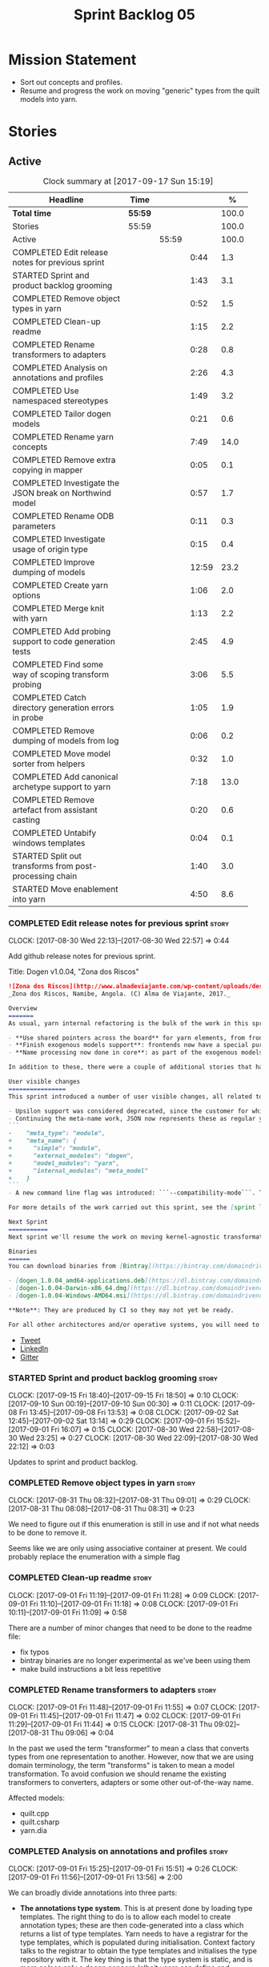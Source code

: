 #+title: Sprint Backlog 05
#+options: date:nil toc:nil author:nil num:nil
#+todo: STARTED | COMPLETED CANCELLED POSTPONED
#+tags: { story(s) epic(e) }

* Mission Statement

- Sort out concepts and profiles.
- Resume and progress the work on moving "generic" types from the
  quilt models into yarn.

* Stories

** Active

#+begin: clocktable :maxlevel 3 :scope subtree :indent nil :emphasize nil :scope file :narrow 75 :formula %
#+CAPTION: Clock summary at [2017-09-17 Sun 15:19]
| <75>                                                                        |         |       |       |       |
| Headline                                                                    | Time    |       |       |     % |
|-----------------------------------------------------------------------------+---------+-------+-------+-------|
| *Total time*                                                                | *55:59* |       |       | 100.0 |
|-----------------------------------------------------------------------------+---------+-------+-------+-------|
| Stories                                                                     | 55:59   |       |       | 100.0 |
| Active                                                                      |         | 55:59 |       | 100.0 |
| COMPLETED Edit release notes for previous sprint                            |         |       |  0:44 |   1.3 |
| STARTED Sprint and product backlog grooming                                 |         |       |  1:43 |   3.1 |
| COMPLETED Remove object types in yarn                                       |         |       |  0:52 |   1.5 |
| COMPLETED Clean-up readme                                                   |         |       |  1:15 |   2.2 |
| COMPLETED Rename transformers to adapters                                   |         |       |  0:28 |   0.8 |
| COMPLETED Analysis on annotations and profiles                              |         |       |  2:26 |   4.3 |
| COMPLETED Use namespaced stereotypes                                        |         |       |  1:49 |   3.2 |
| COMPLETED Tailor dogen models                                               |         |       |  0:21 |   0.6 |
| COMPLETED Rename yarn concepts                                              |         |       |  7:49 |  14.0 |
| COMPLETED Remove extra copying in mapper                                    |         |       |  0:05 |   0.1 |
| COMPLETED Investigate the JSON break on Northwind model                     |         |       |  0:57 |   1.7 |
| COMPLETED Rename ODB parameters                                             |         |       |  0:11 |   0.3 |
| COMPLETED Investigate usage of origin type                                  |         |       |  0:15 |   0.4 |
| COMPLETED Improve dumping of models                                         |         |       | 12:59 |  23.2 |
| COMPLETED Create yarn options                                               |         |       |  1:06 |   2.0 |
| COMPLETED Merge knit with yarn                                              |         |       |  1:13 |   2.2 |
| COMPLETED Add probing support to code generation tests                      |         |       |  2:45 |   4.9 |
| COMPLETED Find some way of scoping transform probing                        |         |       |  3:06 |   5.5 |
| COMPLETED Catch directory generation errors in probe                        |         |       |  1:05 |   1.9 |
| COMPLETED Remove dumping of models from log                                 |         |       |  0:06 |   0.2 |
| COMPLETED Move model sorter from helpers                                    |         |       |  0:32 |   1.0 |
| COMPLETED Add canonical archetype support to yarn                           |         |       |  7:18 |  13.0 |
| COMPLETED Remove artefact from assistant casting                            |         |       |  0:20 |   0.6 |
| COMPLETED Untabify windows templates                                        |         |       |  0:04 |   0.1 |
| STARTED Split out transforms from post-processing chain                     |         |       |  1:40 |   3.0 |
| STARTED Move enablement into yarn                                           |         |       |  4:50 |   8.6 |
#+TBLFM: $5='(org-clock-time% @3$2 $2..$4);%.1f
#+end:

*** COMPLETED Edit release notes for previous sprint                  :story:
    CLOSED: [2017-08-30 Wed 22:57]
    CLOCK: [2017-08-30 Wed 22:13]--[2017-08-30 Wed 22:57] =>  0:44

Add github release notes for previous sprint.

Title: Dogen v1.0.04, "Zona dos Riscos"

#+begin_src markdown
![Zona dos Riscos](http://www.almadeviajante.com/wp-content/uploads/deserto-do-namibe.jpg)
_Zona dos Riscos, Namibe, Angola. (C) Alma de Viajante, 2017._

Overview
=======
As usual, yarn internal refactoring is the bulk of the work in this sprint. The refactoring work had three major themes:

- **Use shared pointers across the board** for yarn elements, from frontend to the backend. This was done as a requirement for the exogenous models changes described below; as it happens, it has the nice side-effect of reducing the number of copies of model elements.
- **Finish exogenous models support**: frontends now have a special purpose model type, designed only for the kind of operations supported at the frontend level. This cleaned up transformations quite a bit, making it obvious which ones apply at which stage. The conceptual model is now somewhat cleaner, with the introduction of _exomodels_ (previously "exogenous models") and _endomodels_ (previously "intermediate models"), which specific purposes.
- **Name processing now done in core**: as part of the exogenous models change, we also moved the external and model module processing away from the frontends and into the core. This means less code duplication across frontends.

In addition to these, there were a couple of additional stories that had user facing impact, described in the next section.

User visible changes
================
This sprint introduced a number of user visible changes, all related to the internal clean-up work:

- Upsilon support was considered deprecated, since the customer for which we developed it no longer requires it. Since it was a custom-made frontend with no real application outside of this specific use case, all code related to upsilon has been removed.
- Continuing the meta-name work, JSON now represents these as regular yarn names. Sadly this makes the JSON more verbose, but at least it's more consistent now. This change breaks backwards compatibility, so users with JSON models need to update them. Sample change:
```
-    "meta_type": "module",
+    "meta_name": {
+      "simple": "module",
+      "external_modules": "dogen",
+      "model_modules": "yarn",
+      "internal_modules": "meta_model"
+    }
```
- A new command line flag was introduced: ```--compatibility-mode```. The objective of this flag is to disable some of the model validation code, where the errors are known to be caused by a forwards or backwards incompatible change. However: a) this is an experimental flag, very incomplete at present; and b) even when finished, the generated code may just be invalid.

For more details of the work carried out this sprint, see the [sprint log](https://github.com/DomainDrivenConsulting/dogen/blob/master/doc/agile/v1/sprint_backlog_04.org).

Next Sprint
===========
Next sprint we'll resume the work on moving kernel-agnostic transformations from the kernels into yarn, and start looking at the meta-data/concepts clean-up.

Binaries
======
You can download binaries from [Bintray](https://bintray.com/domaindrivenconsulting/Dogen) for OSX, Linux and Windows (all 64-bit):

- [dogen_1.0.04_amd64-applications.deb](https://dl.bintray.com/domaindrivenconsulting/Dogen/1.0.04/dogen_1.0.04_amd64-applications.deb)
- [dogen-1.0.04-Darwin-x86_64.dmg](https://dl.bintray.com/domaindrivenconsulting/Dogen/1.0.04/dogen-1.0.04-Darwin-x86_64.dmg)
- [dogen-1.0.04-Windows-AMD64.msi](https://dl.bintray.com/domaindrivenconsulting/Dogen/dogen-1.0.04-Windows-AMD64.msi)

**Note**: They are produced by CI so they may not yet be ready.

For all other architectures and/or operative systems, you will need to build Dogen from source. Source downloads are available below.
#+end_src

- [[https://twitter.com/MarcoCraveiro/status/903140257218088960][Tweet]]
- [[https://www.linkedin.com/feed/update/urn:li:activity:6308906359798657024/][LinkedIn]]
- [[https://gitter.im/DomainDrivenConsulting/dogen][Gitter]]

*** STARTED Sprint and product backlog grooming                       :story:
    CLOCK: [2017-09-15 Fri 18:40]--[2017-09-15 Fri 18:50] =>  0:10
    CLOCK: [2017-09-10 Sun 00:19]--[2017-09-10 Sun 00:30] =>  0:11
    CLOCK: [2017-09-08 Fri 13:45]--[2017-09-08 Fri 13:53] =>  0:08
    CLOCK: [2017-09-02 Sat 12:45]--[2017-09-02 Sat 13:14] =>  0:29
    CLOCK: [2017-09-01 Fri 15:52]--[2017-09-01 Fri 16:07] =>  0:15
    CLOCK: [2017-08-30 Wed 22:58]--[2017-08-30 Wed 23:25] =>  0:27
    CLOCK: [2017-08-30 Wed 22:09]--[2017-08-30 Wed 22:12] =>  0:03

Updates to sprint and product backlog.

*** COMPLETED Remove object types in yarn                             :story:
    CLOSED: [2017-08-31 Thu 08:58]
    CLOCK: [2017-08-31 Thu 08:32]--[2017-08-31 Thu 09:01] =>  0:29
    CLOCK: [2017-08-31 Thu 08:08]--[2017-08-31 Thu 08:31] =>  0:23

We need to figure out if this enumeration is still in use and if not
what needs to be done to remove it.

Seems like we are only using associative container at present. We
could probably replace the enumeration with a simple flag

*** COMPLETED Clean-up readme                                         :story:
    CLOSED: [2017-09-01 Fri 11:09]
    CLOCK: [2017-09-01 Fri 11:19]--[2017-09-01 Fri 11:28] =>  0:09
    CLOCK: [2017-09-01 Fri 11:10]--[2017-09-01 Fri 11:18] =>  0:08
    CLOCK: [2017-09-01 Fri 10:11]--[2017-09-01 Fri 11:09] =>  0:58

There are a number of minor changes that need to be done to the readme
file:

- fix typos
- bintray binaries are no longer experimental as we've been using them
- make build instructions a bit less repetitive

*** COMPLETED Rename transformers to adapters                         :story:
    CLOSED: [2017-09-01 Fri 11:55]
    CLOCK: [2017-09-01 Fri 11:48]--[2017-09-01 Fri 11:55] =>  0:07
    CLOCK: [2017-09-01 Fri 11:45]--[2017-09-01 Fri 11:47] =>  0:02
    CLOCK: [2017-09-01 Fri 11:29]--[2017-09-01 Fri 11:44] =>  0:15
    CLOCK: [2017-08-31 Thu 09:02]--[2017-08-31 Thu 09:06] =>  0:04

In the past we used the term "transformer" to mean a class that
converts types from one representation to another. However, now that
we are using domain terminology, the term "transforms" is taken to
mean a model transformation. To avoid confusion we should rename the
existing transformers to converters, adapters or some other
out-of-the-way name.

Affected models:

- quilt.cpp
- quilt.csharp
- yarn.dia

*** COMPLETED Analysis on annotations and profiles                    :story:
    CLOSED: [2017-09-02 Sat 13:06]
    CLOCK: [2017-09-01 Fri 15:25]--[2017-09-01 Fri 15:51] =>  0:26
    CLOCK: [2017-09-01 Fri 11:56]--[2017-09-01 Fri 13:56] =>  2:00

We can broadly divide annotations into three parts:

- *The annotations type system*. This is at present done by loading type
  templates. The right thing to do is to allow each model to create
  annotation types; these are then code-generated into a class which
  returns a list of type templates. Yarn needs to have a registrar for
  the type templates, which is populated during
  initialisation. Context factory talks to the registrar to obtain the
  type templates and initialises the type repository with it. The key
  thing is that the type system is static, and is more or less only a
  dogen concern (albeit users can define and consume their types, via
  the registrar). Thus we can quite easily solve the problems with the
  type system.
- *The templating machinery*. Annotations profiles are, on the main, a
  way to dynamically introduce annotation templates. These are
  "dynamic" because it is conceivable that each user will want to
  create its own set of annotation templates. There are two use cases:
  a) a common set of profiles, reused by several models (e.g. enable
  all facets, etc) b) a specific set of profiles useful only for one
  model (e.g. c++ artefact formatter). The profiling machinery
  requires a bit more thinking.
- *The configuration machinery*: the final piece of the puzzle is
  reading out data from annotations and using it in C++ code. For this
  we have three components: a) the type group classes, which aggregate
  the required annotation types b) the "configuration" classes, which
  are strongly typed representations of data stored in
  annotations; and c) a factory class responsible for using the type
  group class to populate the corresponding configuration class. In
  most simple cases, we could automate the generation of this triplet
  of classes.

The templating machinery is the most complex side of annotations then.
However, as it turns out, plain UML machinery can be used to handle
annotations profiles: UML profiles and UML stereotypes. Let's first
look into how we use stereotypes. We have:

- *Hard-coded static stereotypes*, which are in effect ways to map
  yarn meta-types into UML. For these we can simply hard-code the
  values and not worry about it. This is the right thing to do because
  the meta-types will not change often and when they do it will
  require a lot of manual work in yarn and in the frontends.
- *Dynamic stereotypes*. At present, this is how annotation profiles
  bind to element instances. We can make use of the labels in the
  annotation profile and refer to it in an element. During annotations
  transform, we expand the stereotype to the profile.

We can tackle this problem as follows:

- create a new element called =stereotype= (or perhaps
  =meta_stereotype=?). It has attributes which contain all of the
  required properties to create annotation profiles.
- create a new reference type called =profiles=. Problem: at present
  references are supplied by meta-data in target; however, we must
  process the profiles before reading in the target. The command line
  option solves this problem, at the cost of creating an inconsistency
  between references and profiles.
- update the exogenous model chain with a "profile" mode. In this
  case, the exogenous model can only contain =stereotypes=. No other
  UML stereotype is allowed. Create a context with an annotations
  group factory that loads no annotations profiles.
- create a transform that takes in the stereotypes and produces
  annotation profiles.
- create a second context based on the first one, but using a
  annotation group factory populated with all the annotation
  profiles. This will be the final context, used for all models.
- For each exogenous model: if the model contains stereotypes,
  transform them into annotation profiles before performing the
  annotations transform. This allows each model to supply its local
  stereotypes, visible only to the model. Only profile models have
  global stereotypes.

This would all be made easier if somehow it was possible to provide
annotation profiles externally to the context; this way we could
supply them globally or locally (ideally both), just before we do the
annotations transform. We need to look into changing the annotations
group factory API to cope with this.

Merged stories:

*Investigate code-generation around annotations*

We have two cases where code-generation makes sense for
annotations. Let look at them in turn.

Type templates

At present we are supplying JSON files with type templates. In truth
these are not really "data files" because changing them will cause
problems to the system; its tightly coupled to them. It would make
more sense to allow models to define their type templates inside the
model itself. We could use a stereotype of
=annotations::type_template= and then use meta-data for all of the
fields, as per JSON, e.g.:

:  {
:    "name": {
:      "simple": "profile",
:      "qualified": "annotations.profile"
:    },
:    "archetype_location": {
:      "family": "annotations"
:    },
:    "value_type": "text",
:    "template_kind": "instance",
:    "scope": "any"
:  }

We then code-generate the insertion of the type template into the
annotations type templates repository via an initialisers-like
framework.

It may make more sense to have one UML class with all the type
templates; the type templates then become attributes of that
class. The problem then is what to name that class. also, we may want
to have a couple of these, to group type templates logically (for
example we want the top-level templates like =enabled= separated from
the namespace-specific templates).

But the gist of it is that its very straightforward to add some
machinery that generates the code required to inject the type
templates into the system, and that it is triggered during
initialisation, replacing JSON loading.

Use of annotations

We then have the following usage pattern:

- define a class with all the related fields (with types of the type
  templates above). We call this class =type_group=. We may need to
  instantiate it for specific fields, or by facet, etc. We need to
  look at all of the examples in the code-base. Note that the layout
  of this class will (likely) bear no resemblance to the type
  templates grouping - this is just a "bag" with all of the available
  type templates, whereas the type group aggregation does normally
  have some useful meaning (e.g. =orm_properties=, etc).
- define a "factory" class for the type group class that uses the
  traits to locate the types (instances of type templates). For this,
  the type group class attributes need to refer to the fully qualified
  field name (possibly requiring some inputs such as kernel, facet).
- define a c++ class with the properties we're interested in. We
  normally call this class =_configuration= if its just used to read
  the meta-data, or =_properties= if its used as a real type. Note
  that at present we have allowed the layout of the type group class
  and the properties/configuration classes to be possibly quite
  different; we gather _all_ of the types of interest in the type
  group class, but then have multiple properties/configuration classes
  to match our needs.
- finally, we define a "factory" class that takes in the type group
  and produces the configuration/properties class.

In a code-generated world:

- we need to somehow force the type group class to match the
  configuration class; this will probably result on a lot of
  duplication. For example, for the ORM properties, we probably have a
  couple in common across object/model/attributes.
- we need to map C++ types into annotation types such that we can back
  out the annotation type from a c++ type. For example, given an
  enumeration, we want to create a annotation type of "text" but then
  automatically generate the "from/to" converters for the enumeration.

*Code generation of dynamic instances*

We seem to have a pretty well established usage pattern for dynamic,
so it may be a candidate for code generation. All we need is:

- a stereotype to mark a class as dynamic; the attributes of the class
  are dynamic fields, and their types must be one of the valid values
  for dynamic fields. The default value is used for the field's
  default value. Qualified name, ownership hierarchy, definition type,
  scope, etc are supplied as meta-data.
- stereotype name should be something like =DynamicFieldGroup=.
- the injection of the settings class is done by looking at the
  =DynamicFieldGroup= class and mapping the dynamic types to C++
  types. Note: this mapping should be dynamic too so that we can use
  it for other languages. We just need a meta-data tag for this, like
  we do with default enum value.
- the injection of the settings factory class is a bit more
  complicated; we need to mark the object as a settings factory. At
  present we have object types, but it was supposed to be removed
  after a refactoring. Actually we just need to create a new kind of
  element (=dynamic_settings_factory=?). In addition, settings factory
  may also need to take in some parameters such as facet/formatter.
- a stitch template that generates the settings factory.
- a stitch template that registers the dynamic field definition;
  instead of JSON we can just generate c++ code to perform the
  injection.
- we could also generate the repository and in most cases the
  repository factory. The only case where this breaks down is when we
  need to look at properties too.
- we should have a number of knobs to control generation: a) generate
  field injection b) generate settings factory c) generate repository
  d) generate repository factory.

We also need to merge the traits class directly into the factory. In
the majority of cases, we have traits just to access the fields. But
there are a few cases where we use traits for other purposes such as
formatter naming.

*Add support for "one off" profiles*

At present one can define top-level profiles. These are useful, but in
practice we ended up still defining a lot of things in each model. We
need a way to associate a profile with a model by supplying it on the
command line. That way users can create profiles and store them next
to the model rather than having to create a data directory, etc etc.

Actually the problem is that profiles aren't really implemented
correctly. First we should not call them profiles at all since they
are not UML profiles and overloading the term just generates
confusion. Second its important to understand how Dogen profiles come
about:

- we extend the UML meta-model via stereotypes to support all of the
  required yarn and quilt concepts.
- when we instantiate the yarn/quilt types via a UML model, we need to
  supply the values for the attributes which have been extended. If
  done properly this would happen via UML tagged values. Dia does not
  support these. At any rate, at present we use Dogen meta-data which
  is almost like tagged values.
- Dogen profiles are then an attempt to create bundles of tagged
  values with pre-populated values so that we do not need to manually
  populate them for every type. Instead, we can associate a stereotype
  with the type and then the system will automatically populate the
  values from the bundle.
- From all of this it follows that it should be possible to define
  these "bundles" directly in a UML diagram. If we were to use UML
  properly (or at least almost properly), we would define a class with
  a stereotype of =stereotype=, a name of the stereotype we'd like to
  define (say =Serializable=) and then its tagged values are the keys
  and values of the meta-data we want to define. This is strictly
  speaking not correct UML because we are stating we are augmenting
  the UML meta-model (hence =stereotype=) but then we end up
  instantiating a meta-model class with some predefined values. Its
  not clear how to express this in UML. Note that we have exactly the
  same issue with concepts.
- and, after some thinking, we are trying to do exactly the same thing
  as we are already doing for concepts: i.e. some kind of meta-level
  operation that allows us to add structural features to an
  element. Thus we can just use concepts, which are not even defined
  in UML - augmenting its meaning will not take us away from the
  literature. We can very simply add a last step to concepts transform
  which merges the annotations of the concept objects, using exactly
  the machinery we defined for profiles. The only slight problem is
  that we cannot reuse concepts across models.

Tasks:

- add annotations merging to concepts processing. Should cause no
  changes at all on all models.
- create a model in dogen defining basic concepts.

Links:

- [[https://msdn.microsoft.com/en-us/library/dd465146.aspx][Standard stereotypes for UML models]]

*** COMPLETED Use namespaced stereotypes                              :story:
    CLOSED: [2017-09-03 Sun 18:55]
    CLOCK: [2017-09-03 Sun 17:39]--[2017-09-03 Sun 18:54] =>  1:15
    CLOCK: [2017-09-02 Sat 20:35]--[2017-09-02 Sat 21:09] =>  0:34

Originally we added a space in the ORM stereotypes:

: orm value

This is not a particularly good idea. We should just add support for
namespaced stereotypes:

: orm::value

We should also change all of the existing stereotypes to have a
namespace:

: modeling::object

And so forth. The namespace name probably needs a bit of thinking.

Actually, we should name all of the static stereotypes with a
namespace, and making it clear they are connected to yarn. Example:

: yarn::enumeration
: yarn::orm::value

and so forth.

*** COMPLETED Tailor dogen models                                     :story:
    CLOSED: [2017-09-08 Fri 09:23]
    CLOCK: [2017-09-08 Fri 09:02]--[2017-09-08 Fri 09:23] =>  0:21

We are making a lot of changes to the JSON frontend, but our tests are
not exactly comprehensive. It would be good to start tailoring the
dogen models too, just to see what changes - even if we know we cannot
knit them yet.

The only snag is that we broke indent all json for now, but we'll have
to live with it. Northwind model seems borked.

*** COMPLETED Rename yarn concepts                                    :story:
    CLOSED: [2017-09-08 Fri 13:51]
    CLOCK: [2017-09-08 Fri 13:15]--[2017-09-08 Fri 13:45] =>  0:30
    CLOCK: [2017-09-08 Fri 11:48]--[2017-09-08 Fri 12:01] =>  0:13
    CLOCK: [2017-09-08 Fri 08:56]--[2017-09-08 Fri 09:01] =>  0:05
    CLOCK: [2017-09-08 Fri 08:25]--[2017-09-08 Fri 08:55] =>  0:30
    CLOCK: [2017-09-07 Thu 20:05]--[2017-09-07 Thu 20:54] =>  0:49
    CLOCK: [2017-09-07 Thu 08:53]--[2017-09-07 Thu 08:57] =>  0:04
    CLOCK: [2017-09-07 Thu 08:39]--[2017-09-07 Thu 08:53] =>  0:14
    CLOCK: [2017-09-07 Thu 08:32]--[2017-09-07 Thu 08:38] =>  0:06
    CLOCK: [2017-09-07 Thu 08:05]--[2017-09-07 Thu 08:31] =>  0:26
    CLOCK: [2017-09-05 Tue 22:55]--[2017-09-05 Tue 23:32] =>  0:37
    CLOCK: [2017-09-05 Tue 21:51]--[2017-09-05 Tue 22:54] =>  1:03
    CLOCK: [2017-09-05 Tue 21:39]--[2017-09-05 Tue 21:50] =>  0:11
    CLOCK: [2017-09-05 Tue 20:51]--[2017-09-05 Tue 21:39] =>  0:48
    CLOCK: [2017-09-05 Tue 18:43]--[2017-09-05 Tue 18:54] =>  0:11
    CLOCK: [2017-09-05 Tue 18:06]--[2017-09-05 Tue 18:42] =>  0:36
    CLOCK: [2017-09-05 Tue 07:35]--[2017-09-05 Tue 08:20] =>  0:45
    CLOCK: [2017-09-04 Mon 21:58]--[2017-09-04 Mon 22:39] =>  0:41

When concepts were introduced, it was clear that something was not
quite right on the naming. We used the C++ terminology because it
mapped well enough to the idea, but it was understood that we were
talking about two different things. As part of the clean-up required
for profiles, its time to revisit concepts.

A yarn concept is, really, an "object template". That is, it allows us
to create a template of a subset of the structure of a yarn object,
which can then be instantiated (pasted?) into actual objects. One
would like to avoid the use of the word "template", due to its C++
connotations, but sadly it seems there isn't a more appropriate word.

Unlike objects, object templates support multiple inheritance.

We consume the object templates via stereotypes.

Thus so far we should just rename concepts to object templates.

However, the downside is that we now have a verbose stereotype:

: object_template
: yarn::object_template

Having said that, we cannot have values for all attributes in an
object, just the attribute collection.

Tasks:

- rename yarn element and model collections.
- rename object's modeled concepts
- rename concept transform, tests
- rename meta-name, update JSON for tests
- tidy-up mock factory (variables, method names)
- rename stereotype
- rename test model types with concept in the name.
- check that tailor generates correct code.
- ORM transform uses expand instead of transform

*** COMPLETED Remove extra copying in mapper                          :story:
    CLOSED: [2017-09-08 Fri 13:59]
    CLOCK: [2017-09-08 Fri 13:54]--[2017-09-08 Fri 13:59] =>  0:05

It seems in addition to cloning the model in mapper, we are also
copying the objects. This seems wrong. Try not copying and see what
happens.

*** COMPLETED Investigate the JSON break on Northwind model           :story:
    CLOSED: [2017-09-08 Fri 14:58]
    CLOCK: [2017-09-08 Fri 14:32]--[2017-09-08 Fri 14:58] =>  0:26
    CLOCK: [2017-09-08 Fri 14:00]--[2017-09-08 Fri 14:31] =>  0:31

At present we cannot indent all JSON documents because one of the
models does not validate. It must be a tailor bug. Fix it.

The problem is with ODB pragmas:

: "odb_pragma" : "column("LASTNAME")"

We need to somehow escape the quotes. However, why do we even need to
have these set? Actually these are required because we are renaming
the field (from =last_name=).

*** COMPLETED Rename ODB parameters                                   :story:
    CLOSED: [2017-09-08 Fri 15:10]
    CLOCK: [2017-09-08 Fri 14:59]--[2017-09-08 Fri 15:10] =>  0:11

At present we use the following form:

: #DOGEN odb_pragma=no_id

Finally we should no longer attempt to derive the ODB pragma
context. We should just add it verbatim.

We need to use the new naming style =quilt.cpp.odb.pragma=. We also need to
rename the opaque_parameters to reflect ODB specific data.

*** COMPLETED Investigate usage of origin type                        :story:
    CLOSED: [2017-09-08 Fri 22:50]
    CLOCK: [2017-09-08 Fri 22:35]--[2017-09-08 Fri 22:50] =>  0:15

With the current setup of the transforms, we always know who the
target model is. Thus the =origin_types= flag may not be used
correctly at present.

Actually, we need way to figure out which types to generate, and which
types are references. So we still need this flag.

*** COMPLETED Improve dumping of models                               :story:
    CLOSED: [2017-09-13 Wed 21:41]
    CLOCK: [2017-09-13 Wed 19:25]--[2017-09-13 Wed 21:41] =>  2:16
    CLOCK: [2017-09-12 Tue 20:25]--[2017-09-12 Tue 21:40] =>  1:15
    CLOCK: [2017-09-12 Tue 07:35]--[2017-09-12 Tue 08:17] =>  0:42
    CLOCK: [2017-09-11 Mon 20:42]--[2017-09-11 Mon 22:54] =>  2:12
    CLOCK: [2017-09-11 Mon 19:20]--[2017-09-11 Mon 20:41] =>  1:21
    CLOCK: [2017-09-10 Sun 18:58]--[2017-09-10 Sun 19:33] =>  0:35
    CLOCK: [2017-09-10 Sun 18:31]--[2017-09-10 Sun 18:57] =>  0:26
    CLOCK: [2017-09-10 Sun 18:25]--[2017-09-10 Sun 18:30] =>  0:05
    CLOCK: [2017-09-10 Sun 15:27]--[2017-09-10 Sun 16:37] =>  1:10
    CLOCK: [2017-09-10 Sun 15:14]--[2017-09-10 Sun 15:26] =>  0:12
    CLOCK: [2017-09-10 Sun 14:49]--[2017-09-10 Sun 15:13] =>  0:24
    CLOCK: [2017-09-10 Sun 14:35]--[2017-09-10 Sun 14:48] =>  0:13
    CLOCK: [2017-09-10 Sun 11:49]--[2017-09-10 Sun 13:04] =>  1:15
    CLOCK: [2017-09-10 Sun 10:55]--[2017-09-10 Sun 11:48] =>  0:53

At present it is very difficult to find the log information regarding
models at different stages in the pipeline. It seems we are reaching
the limits for what logging can do for us here:

- the models are so large even emacs is struggling with the long line
  sizes.
- if we dump all models, we end up with extremely large log files. But
  in practice we tend to be looking for specific dumps: a model at
  transformation x or between x and y.

It would be much better if:

- there was a command line option that triggered the saving of
  models to a user supplied directory.
- we came up with a directory/file structure that allowed one to
  quickly find the model one is after. For example, the nesting of
  transformations could be the folder structure.

To start off with we could dump all models for all transformations to
get us up and running quickly, but in an ideal world we should be able
to supply the stages/transformations for which we want dumps. We can
then take the dumps and diff them from emacs.

The folder structure could also include a "before" and "after" for
each transform. Disk space is not an issue given that we would only be
using this when things went wrong. It also means we can save the files
as formatted JSON given that new lines are no longer an issue as they
are with the log file.

Similar to the context class, we could create a dumping context that
keeps track of the nesting of transforms and their names and knows if
dumping is enabled.

For tests we should default to the directory of the logs. It should be
possible to enable this feature for just one test, given that we will
generate very large amounts of data.

In a service setup we need a way for this data to be pushed somewhere
else like a cache, but this will have to wait until there is clarity
on just how IO will be implemented.

Notes:

- create a =probe= class that is supplied to all transforms. It is
  const; any changeable state is marked as mutable, since it is
  morally const.
- If probing is off, nothing happens when we call methods of this
  class.
- a probe supports the following operations: start/finish chain,
  start/finish transform. These pairs are called scopes.
- Start operations take:
  - a name which is the id of the transform. All transforms must now
    have an ID.
  - input: one of the  three kinds of models plus code generation
    output for the model to text transforms.
- Finish operations take:
  - output.
- each scope is logged as a guid. This makes it easier to correlate
  the dumps with the log file.
- the probe is initialised with a directory where all files will be
  dumped.
- every time we enter a chain scope, we create a new directory.
- every time we enter a transform scope we bump the transform counter
  by one. When we dump inputs and outputs, we write the files as:

: [TRANSFORM_COUNTER]-[TRANSFORM_ID]-[GUID]-[input|output].json
: 001-yarn.transforms.some_transform-e9d67262-f8f6-4291-a259-ebabe89b217a-input.json
: 001-yarn.transforms.some_transform-e9d67262-f8f6-4291-a259-ebabe89b217a-output.json

- command line arguments are:

: transforms-probe-stats
: transforms-probe-stats-graph
: transforms-probe-all
: transforms-probe-directory

- if =transform-print-stats= is enabled, a report is generated with
  the transform graph and the total execution time taken by each
  transform and chain. This is written in JSON for easy diffing.
- must ensure the dump stats output states:
  - if build is debug or release
  - version
  - log level
  - if dump data is enabled

Links:

- [[http://www.randygaul.net/2015/06/15/printing-pretty-ascii-trees/][Printing Pretty Ascii Trees]]

*** COMPLETED Create yarn options                                     :story:
    CLOSED: [2017-09-13 Wed 22:53]
    CLOCK: [2017-09-13 Wed 21:55]--[2017-09-13 Wed 22:53] =>  0:58
    CLOCK: [2017-09-13 Wed 21:46]--[2017-09-13 Wed 21:54] =>  0:08

We need to replace the dependency on the options model and create a
stand alone yarn options class.

*** COMPLETED Merge knit with yarn                                    :story:
    CLOSED: [2017-09-13 Wed 23:31]
    CLOCK: [2017-09-14 Thu 06:21]--[2017-09-14 Thu 06:30] =>  0:09
    CLOCK: [2017-09-13 Wed 23:56]--[2017-09-14 Thu 00:03] =>  0:07
    CLOCK: [2017-09-13 Wed 23:32]--[2017-09-13 Wed 23:55] =>  0:23
    CLOCK: [2017-09-13 Wed 23:24]--[2017-09-13 Wed 23:31] =>  0:07
    CLOCK: [2017-09-13 Wed 23:17]--[2017-09-13 Wed 23:23] =>  0:06
    CLOCK: [2017-09-13 Wed 23:06]--[2017-09-13 Wed 23:16] =>  0:10
    CLOCK: [2017-09-13 Wed 22:54]--[2017-09-13 Wed 23:05] =>  0:11

There isn't a lot of reason to have a knit model, really, now that
yarn has taken over the model to text transforms. We should just move
housekeeper and the rest of knit into helpers and update the
code-generator to perform the complete workflow.

*** COMPLETED Add probing support to code generation tests            :story:
    CLOSED: [2017-09-15 Fri 10:36]
    CLOCK: [2017-09-15 Fri 08:21]--[2017-09-15 Fri 10:36] =>  2:15
    CLOCK: [2017-09-14 Thu 23:13]--[2017-09-14 Thu 23:43] =>  0:30

When we added probing support, we did it only for the knitter
binary. Where it is actually useful is with the unit tests so that we
can try to figure out what broke. Add probing support to yarn code
generation tests.

*** COMPLETED Find some way of scoping transform probing              :story:
    CLOSED: [2017-09-15 Fri 13:43]
    CLOCK: [2017-09-15 Fri 10:37]--[2017-09-15 Fri 13:43] =>  3:06

At present we are manually calling start/end transform. This is not
ideal because:

- we may forget to call it;
- we may not look carefully at all the code paths; an early return
  will cause mismatches;
- we don't cope with exceptions.

Scope guard/RAII was designed exactly for this. However, the problem
we have is that we have a number of different APIs for start/end
transform and it will be difficult to create a scope guard that can
cater for all the permutations. We should classify the permutations
and see if this is doable, even if we need several scope guards.

We need:

- transform description
- transform id
- model id (optional)
- input (optional)
- output (optional); triggers dismissal

If output is not set we simply call end.

We need a scope for chains and another for transforms.

*** COMPLETED Catch directory generation errors in probe              :story:
    CLOSED: [2017-09-15 Fri 15:35]
    CLOCK: [2017-09-15 Fri 15:01]--[2017-09-15 Fri 15:39] =>  0:34
    CLOCK: [2017-09-15 Fri 14:33]--[2017-09-15 Fri 15:00] =>  0:27

Our paths are too deeply nested for windows machines, where there is a
limitation on the maximum path size. When that happens we throw a ios
error, which is not particularly informative. We should catch the
exception and add a message asking the user to disable probing data.

We could also perhaps have a mode with only directory numbers for
windows so that we can at least use probing.

Actually it seems the error is writing the file, not creating the
directory since that is all covered by exceptions.

*** COMPLETED Remove dumping of models from log                       :story:
    CLOSED: [2017-09-15 Fri 15:53]
    CLOCK: [2017-09-15 Fri 15:47]--[2017-09-15 Fri 15:53] =>  0:06

*Rationale*: we didn't see any obvious places where this is happening.

Once probing is in place, we need to remove all the dumps we are doing
of models at present. These just add size to the log files for no
reason.

*** COMPLETED Move model sorter from helpers                          :story:
    CLOSED: [2017-09-15 Fri 17:22]
    CLOCK: [2017-09-15 Fri 17:12]--[2017-09-15 Fri 17:29] =>  0:17
    CLOCK: [2017-09-15 Fri 16:04]--[2017-09-15 Fri 16:10] =>  0:06
    CLOCK: [2017-09-15 Fri 15:54]--[2017-09-15 Fri 16:03] =>  0:09

This is really just a sorting transform, not a helper.

*** COMPLETED Add canonical archetype support to yarn                 :story:
    CLOSED: [2017-09-16 Sat 00:24]
    CLOCK: [2017-09-15 Fri 23:34]--[2017-09-16 Sat 00:07] =>  0:33
    CLOCK: [2017-09-10 Sun 00:08]--[2017-09-10 Sun 00:18] =>  0:10
    CLOCK: [2017-09-09 Sat 23:40]--[2017-09-10 Sun 00:07] =>  0:27
    CLOCK: [2017-09-09 Sat 23:28]--[2017-09-09 Sat 23:39] =>  0:11
    CLOCK: [2017-09-09 Sat 22:50]--[2017-09-09 Sat 23:27] =>  0:37
    CLOCK: [2017-09-09 Sat 22:05]--[2017-09-09 Sat 22:49] =>  0:44
    CLOCK: [2017-09-09 Sat 21:02]--[2017-09-09 Sat 21:29] =>  0:27
    CLOCK: [2017-09-09 Sat 19:52]--[2017-09-09 Sat 20:15] =>  0:23
    CLOCK: [2017-09-09 Sat 19:12]--[2017-09-09 Sat 19:51] =>  0:39
    CLOCK: [2017-09-09 Sat 15:40]--[2017-09-09 Sat 16:08] =>  0:28
    CLOCK: [2017-09-09 Sat 13:49]--[2017-09-09 Sat 15:39] =>  1:50
    CLOCK: [2017-09-09 Sat 08:55]--[2017-09-09 Sat 09:27] =>  0:32
    CLOCK: [2017-09-08 Fri 22:51]--[2017-09-08 Fri 23:08] =>  0:17

We need to add a new attribute in context which captures the canonical
archetypes.

Notes:

- kernel must also return canonical archetype by element type
  index. Perhaps we should have a struct that aggregates both:
  archetype locations for meta-type? Or kernel can just return a
  =std::pair=.
- at present we have placed the canonical archetype resolution as part
  of the element properties. However, we do not need to have this at
  the element level since its a meta-type property and can be
  determined up-front. We do need to resolve a name into a meta-type
  before we can resolve a meta-type into a concrete archetype.
- we need to unpick the notion of whether a formatter is "includible"
  or not from the notion of canonical archetypes. Canonical archetypes
  is meta-model concept: given a facet and a meta-model type, which
  archetype represents the "key" definition of the element. It just so
  happens that this function has a use in identifying the files to
  include.
- before we focus too much on adding canonical archetype support to
  yarn, its important to understand just exactly how it gets used. We
  are doing far too many look-ups at present, given the information
  that is known. Canonical archetypes are a way to refer to a type for
  a given formatter without knowing who exactly that formatter
  is. This is useful for example when we need to include the
  definition of a type but we do not know if its an enum, object
  etc. So, at present, we proceed as follows:
  - for a given name, we first resolve the archetype; if its not
    canonical nothing happens. If its canonical, it gets resolved into
    a concrete archetype.
  - we then find the element associated with the name and get its
    properties. If the archetype is not enabled, there is nothing to
    do.
  - if its enabled, we then need to look for its directives group. If
    none exist, then there is nothing to do.

  The gist of this exercise is that we could get away with a single
  look-up; for this we would need to map the canonical directives
  group as well. Actually this will not work because an archetype can
  be disabled on one element but enabled on another, so we need to
  separate enablement from the directives group. But we certainly can
  map all the model elements to the meta-model elements and those to
  the canonical archetypes. So we can have an "enablement manager" of
  some kind, who consumes a model and the context, and creates a map
  of element and archetype to bool. Steps:
  - directive group repository factory needs to insert against the
    canonical artefact too.
  - dependencies builder needs to use the original (non-resolved)
    artefact name.
  - create a "enablement manager" in yarn that pre-processes the model
    and creates the da+ta structures as described above (for element
    id + archetype returns enabled flag)
  - supply the "enablement manager" to the kernel and from there to
    the dependencies builder.
  - at this point, all C++ specific enablement infrastructure can be
    deleted.

  An even simpler way of looking at this is to generate a set of pairs
  of strings during enablement transform for all elements + artefacts
  that are enabled; put that in the endomodel; merge the sets as part
  of the merger (throwing if duplicates are found). Then supply the
  set to the dependencies builder somehow (or create a helper in yarn
  that acts as the enablement manager but is just doing a look-up on
  the set).

Tasks:

- add class in annotations to generate the canonical form from a
  archetype location.
- update kernels to return archetype location groups, with canonical
  archetypes populated.
- add a set of pairs of strings to endomodel: enabled archetypes for
  element. Populate it during enablement transform. Add canonical
  archetype there too.
- in directive group repository factory, for each archetype that is
  the canonical archetype, populate its entry too. Remove use of the
  canonical resolver in dependencies builder.
- create a class to query the set: "enablement manager"? Instantiate
  it in C++ kernel and supply it to dependencies builder factory.
- remove all references of formattables and element properties in
  dependencies builder.

Notes:

- make is_enabled private in dependencies builder and see what breaks.

*** COMPLETED Remove artefact from assistant casting                  :story:
    CLOSED: [2017-09-16 Sat 18:38]
    CLOCK: [2017-09-16 Sat 18:18]--[2017-09-16 Sat 18:38] =>  0:20

At the moment we receiving an artefact parameter when casting yarn
elements via the assistant, but we don't do anything with it. Remove
it.

*** COMPLETED Untabify windows templates                              :story:
    CLOSED: [2017-09-16 Sat 18:43]
    CLOCK: [2017-09-16 Sat 18:39]--[2017-09-16 Sat 18:43] =>  0:04

It seems we have a lot of tabs on Visual Studio solutions, projects
etc. Untabify the templates and regenerate all.

*** STARTED Split out transforms from post-processing chain           :story:
    CLOCK: [2017-09-17 Sun 15:20]--[2017-09-17 Sun 15:39] =>  0:19
    CLOCK: [2017-09-17 Sun 15:00]--[2017-09-17 Sun 15:19] =>  0:19
    CLOCK: [2017-09-17 Sun 14:42]--[2017-09-17 Sun 14:59] =>  0:17
    CLOCK: [2017-09-17 Sun 14:31]--[2017-09-17 Sun 14:41] =>  0:10
    CLOCK: [2017-09-17 Sun 14:22]--[2017-09-17 Sun 14:30] =>  0:08
    CLOCK: [2017-09-17 Sun 14:05]--[2017-09-17 Sun 14:21] =>  0:16
    CLOCK: [2017-09-16 Sat 21:02]--[2017-09-16 Sat 21:32] =>  0:30

We have a lot of transforms in the post-processing chain. Many of
these do not actually require an endomodel; they are just traversing
all elements and doing something to them. We should look at all of the
transforms there and get rid of all of them that don't actually
require an endomodel. For these we should create a new chain that
operates on just models.

Notes:

- we need a good name for this chain since pre/post-processing are
  already pretty vague.
- we may need to still visit the elements.

Tasks:

- rename pre/post-processing chains to =endomodel_...=. Rename
  validators too.
- create a =model_postprocessing_chain= with all the transforms after
  =associations_transform=.
- create a model generation chain that owns the endomodel to model
  transform and the model post-processing pipeline.
- delete all the endomodel members that are no longer required; update
  adapter. Update yarn diagram.

*** Output stats in org-mode format                                   :story:

It would be nice to be able to collapse the stats sometimes, so one
can inspect the transform graph. However, we do not need this all the
time - the flat TXT format is useful too. We need a probing option to
output stats in org-mode format.

Also, we need to state that "debug" pertains to debug logging, not a
debug build. Add labels, e.g.: =log:debug=, etc.

*** STARTED Move enablement into yarn                                 :story:
    CLOCK: [2017-09-16 Sat 20:50]--[2017-09-16 Sat 21:01] =>  0:11
    CLOCK: [2017-09-16 Sat 17:43]--[2017-09-16 Sat 18:17] =>  0:34
    CLOCK: [2017-09-16 Sat 15:42]--[2017-09-16 Sat 16:53] =>  1:11
    CLOCK: [2017-09-16 Sat 15:25]--[2017-09-16 Sat 15:32] =>  0:07
    CLOCK: [2017-09-16 Sat 15:04]--[2017-09-16 Sat 15:24] =>  0:20
    CLOCK: [2017-09-16 Sat 14:54]--[2017-09-16 Sat 15:03] =>  0:09
    CLOCK: [2017-09-16 Sat 13:43]--[2017-09-16 Sat 14:53] =>  1:10
    CLOCK: [2017-09-16 Sat 12:45]--[2017-09-16 Sat 12:52] =>  0:07
    CLOCK: [2017-09-16 Sat 12:36]--[2017-09-16 Sat 12:44] =>  0:08
    CLOCK: [2017-09-16 Sat 09:04]--[2017-09-16 Sat 09:22] =>  0:18
    CLOCK: [2017-09-16 Sat 00:25]--[2017-09-16 Sat 00:28] =>  0:03
    CLOCK: [2017-09-16 Sat 00:08]--[2017-09-16 Sat 00:24] =>  0:16
    CLOCK: [2017-09-15 Fri 18:51]--[2017-09-15 Fri 19:07] =>  0:16

It seems that the concepts around enablement are actually not kernel
specific but instead can be generalised at the meta-model level. We
need to create adequate representations in yarn to handle facets,
etc. We then need to move across the code that computes enablement
into yarn so that all kernels can make use of it.

Problems:

- we are checking to see if the hash facet is enabled with c++ 98; if
  so, we throw as this facet is incompatible. We cannot do this from
  yarn since we do not know what c++ standards are.
- because we do not have a mapping between a archetype location and
  the meta-type, we will be enabling/disabling all archetype locations
  across all meta-types.
- because we do not have element segmentation, the element extensions
  will be disabled. Actually this will probably work just the same,
  given that all elements exist.
- enablement must be done after external transformations so it picks
  up fabric types.
- we need to support formatting styles in order to be able to use the
  artefact properties from the meta-model.
- in quilt.cpp, someone did an upfront generation of all archetype
  properties against the archetype locations. We not doing that in
  yarn, so nothing is coming out. This was done during transformation
  in formattables.
- with a move into yarn, we seem to have broken the overwrite flag
  logic; changes no longer result in new code being generated.
- we also have borked the includes: dependency builder is looking into
  the formattables instead of element. However, we then run into
  segmentation issues because we cannot find forward declarations on
  the main element.

To do:

- kernel registrar type index map - done.
- assistant to latch on to element; use new element properties where
  possible.
- facet properties must be handled, and assistant must use the yarn
  version.
- c# formatter registrar type index map - done.
- bug in template instantiating: artefact expansions do not seem to
  take kernel into account - done.
- use new enabled fields.
- delete all enablement classes in c++ and enabled/overwrite properties.

*Previous Understanding*

We need to make use of the exact same logic as implemented in
=quilt.cpp= for enablement. Perhaps all of the enablement related
functionality can be lifted and grafted onto quilt without any major
changes.

*** Tidy-up assistant API                                             :story:

Now we have element in assistant we can start removing the need for
element in the calls, making the templates simpler.

*** Facets incompatible with standards                                :story:

Some facets may not be supported for all settings of a language. For
example the hash facet is not compatible with C++ 98. We need to have
some kind of facet/formatter level validation for this.

*** Handcrafted templates                                             :story:

At present we generate constructors, swap, etc. for handcrafted
classes. Ideally users should be able to create a profile that enables
the things they want to see on a template and then associate it with a
stereotype. For this we will need aspect support.

*** Drop the original extension in tailor                             :story:

Filenames in tailor look weird:

: dart.dia.json

it should just be:

: dart.json

*** Move dependencies into yarn                                       :story:

Actually the dependencies will be generated at the kernel level
because 99% of the code is kernel specific. However, we need to make
it an external transform.

Tasks:

- create the locator in the C++ external transform
- create a dependencies transform that uses the existing include
  generation code.

*Previous understanding*

It seems all languages we support have some form of "dependencies":

- in c++ these are the includes
- in c# these are the usings
- in java these are the imports

So, it would make sense to move these into yarn. The process of
obtaining the dependencies must still be done in a kernel dependent
way because we need to build any language-specific structures that the
dependencies builder requires. However, we can create an interface for
the dependencies builder in yarn and implement it in each kernel. Each
kernel must also supply a factory for the builders.

*** Consider folding quilt into yarn                                  :story:

In the far distant future, when we finally finish merging all the
quilt specific stuff into yarn (e.g. formattables), it actually makes
sense to deprecate quilt as a concept. Yarn then becomes the central
point, and frontends and backends are just implementations that hook
into it. Thus we then have simply =yarn.cpp= and =yarn.csharp=.

However, there is still a concept that needs to be captured: the
kernel. That is, a set of backends that work together to provide some
kind of "service". In quilt's case the basic type definitions. We
could potentially want to implement other backends that are totally
distinct from quilt. However, we still do not have a concrete use case
for this. Thus it may make more sense to just fold now and worry about
these more flexible use cases when they arrive. We can always rename.

*** Use element ids for associations                                  :story:

There doesn't seem a need for having entire names for associations;
these are used to find information by ID anyway. We should try to
convert them to element id's instead and see what breaks.

- transparent, opaque associations
- base, derived visitor
- contained by

We can't do this for:

- visitor: we use the name in the formatter.

*** Code-generate annotations type templates                          :story:

Tasks:

- create a meta-model element for type templates. Add container in
  exomodel for it. Name: =yarn::annotation_type_template=?
- add frontend support for the type template element.
- add a transform that reads all the meta-data from type templates and
  populates the yarn element of the type template. Add this transform
  to the exomodel transforms, at the end of the chain (e.g. after
  annotations).
- create a meta-model element for the initialiser of type templates,
  made up of all type templates in the model. Add a container of
  initialiser in endomodel.
- add a transform that moves all of the type templates into the
  initialiser. This can be done as part of the exomodel to endomodel
  transform. Or maybe we should have a stand alone transform, and the
  final transform simply ignores type templates.
- create a registrar in annotations that registers type templates.
- create a stitch template for the initialiser, taking the registrar
  as an argument, and registering all type templates.
- add all type templates to all models, and generate the type
  initialisers.
- hook the type initialisers to the initialisers.
- change type group repository to initialise from the registrar.
- delete all type groups JSON and hydrator and related code.

Merged stories:

*Initialisation of meta-data*

At present we are reading meta-data files for every transformation. In
reality, it makes no sense to allow the meta-data files to change
dynamically, because the consumers of the meta-data are hard-coded. So
it would make more sense to treat them as a initialisation step. This
will make even more sense when we code-generate the types instead of
using JSON. Then we can hook up the generated code to the
initialisers.

*** Cannot make qualified references to concepts                      :story:

At present it is not possible to consume concepts defined in a
referenced model, nor is it possible to refer to a concept in a
different module from the module in which the element is in, e.g.: say
concept C0 is declared in module M0; all types of M0 can have C0 as
stereotype and that will resolve. However any types on any other
module cannot see the concept.

One suggestion is to allow scoped names in stereotypes:
=module::Concept=.

The heuristic for concept resolution is then:

- external modules are never part of the scoped name;
- on a scoped concept with M names, we first start by assuming that
  the first name is the model module and M-2 is/are the internal
  module(s). We try this for all names in M-2, e.g. first two names
  are model modules and M-3 names are internal modules and so forth.

*** Add support for object templates that work cross-model            :story:

We've implemented support for cross-model inheritance in sprint 87 but
we did not cover object templates. Most of the approach is the same,
but unfortunately we can't just reuse it.

Tasks:

- we need a refines field which is a text collection.
- we need refinement settings, factory etc.
- update parsing expander.

*** Move formatting styles into yarn                                  :story:

We need to support the formatting styles at the meta-model level.

*** Throw on unsupported stereotypes                                  :story:

In some cases we may support a feature in one language but not on
others like say ORM at present. If a user requests ORM in a C# model,
we should throw.

If we are in compatibility mode, however, we should not throw.

Note that we are already throwing if a stereotype is totally
unknown. The problem here is that the stereotype is known, but not
supported for all kernels. This is a bit trickier.

We also need to check the existing code in stereotypes transform to
stop trowing if compatibility flag is on.

*** Change order of includes according to Lakos major design rule     :story:

Lakos says:

#+begin_quote
The .c file of every component should include its own .h file as the
first substantive line of code.
#+end_quote

We decided to include it as the last line. However, Lakos approach has
the side-effect of automatically detecting headers that are missing
includes. We used to do this manually by generating =.cpp= files that
just included the header but then had to remove it because it was
slowing down compilation. With Lakos approach we get the best of both
worlds.

We need to also update the generated code to follow this
approach. This will require some thinking.

*** Move element segmentation into yarn                               :story:

We've added the notion that an element can be composed of other
elements in quilt, in order to handle forward declarations. However,
with a little bit of effort we can generalise it into yarn. It would
be useful for other things such as inner classes. We don't need to
actually implement inner classes right now but we should make sure the
moving of this feature into yarn is compatible with it.

Notes:

- seems like we have two use cases: a) we need all elements, master
  and extensions and we don't really care about which is which. b) we
  only want masters. However, we must be able to access the same
  element properties from either the master or the extension. Having
  said all that, it seems we don't really need all of the element
  properties for both - forward declarations probably only need:
  decoration and artefact properties.
- we don't seem to use the map in formattables model anywhere, other
  than to find master/extension elements.
- Yarn model could have two simple list containers (masters and
  all). Or maybe we don't even need this to start off with, we can
  just iterate and skip extensions where required.
- so in conclusion, we to move decoration, enablement and dependencies
  into yarn (basically decoration and artefact properties) first and
  then see where segmentation ends.

Tasks:

- add a concept for element extensions: =Extensible=. Contains a list
  of element pointers.
- populate it with the extensions.
- change enablement to merge all element properties of extensible
  elements.

*** Create a yarn locator                                             :story:

We need to move all functionality which is not kernel specific into
yarn for the locator. This will exist in the helpers namespace. We
then need to implement the C++ locator as a composite of yarn
locator. It will live in fabric.

*Other Notes*

At present we have multiple calls in locator, which are a bit
ad-hoc. We could potentially create a pattern. Say for C++, we have
the following parameters:

- relative or full path
- include or implementation: this is simultaneously used to determine
  the placement (below) and the extension.
- meta-model element:
- "placement": top-level project directory, source directory or
  "natural" location inside of facet.
- archetype location: used to determine the facet and archetype
  postfixes.

E.g.:

: make_full_path_for_enumeration_implementation

Interestingly, the "placement" is a function of the archetype location
(a given artefact has a fixed placement). So a naive approach to this
seems to imply one could create a data driven locator, that works for
all languages if supplied suitable configuration data. To generalise:

- project directory is common to all languages.
- source or include directories become "project
  sub-directories". There is a mapping between the artefact location
  and a project sub-directory.
- there is a mapping between the artefact location and the facet and
  artefact postfixes.
- extensions are a slight complication: a) we want to allow users to
  override header/implementation extensions, but to do it so for the
  entire project (except maybe for ODB files). However, what yarn's
  locator needs is a mapping of artefact location to  extension. It
  would be a tad cumbersome to have to specify extensions one artefact
  location at a time. So someone has to read a kernel level
  configuration parameter with the artefact extensions and expand it
  to the required mappings. Whilst dealing with this we also have the
  issue of elements which have extension in their names such as visual
  studio projects and solutions. The correct solution is to implement
  these using element extensions, and to remove the extension from the
  element name.
- each kernel can supply its configuration to yarn's locator via the
  kernel interface. This is fairly static so it can be supplied early
  on during initialisation.
- there is still something not quite right. We are performing a
  mapping between some logical space (the modeling space) and the
  physical space (paths in the filesystem). Some modeling elements
  such as the various CMakeLists.txt do not have enough information at
  the logical level to tell us about their location; at present the
  formatter itself gives us this hint ("include cmakelists" or "source
  cmakelists"?). It would be annoying to have to split these into
  multiple archetypes just so we can have a function between the
  archetype location and the physical space. Although, if this is the
  only case of a modeling element not mapping uniquely, perhaps we
  should do exactly this.
- However, we still have inclusion paths to worry about. As we done
  with the source/include directories, we need to somehow create a
  concept of inclusion path which is not language specific; "relative
  path" and "requires relative path" perhaps? These could be a
  function of archetype location.

*** Generate file paths as a transform                                :story:

Add a fabric transform for file path generation.

*** Add a modeline to stitch                                          :story:

It would be nice to be able to supply the mode and other emacs
properties to stitch templates. For that we just need a special KVP
used at the top that contains the modeline:

: <#@ modeline="-*- mode: poly-stitch; tab-width: 4; indent-tabs-mode: nil; -*-" #>

Stitch can read this KVP and ignore it.

*** Create "opaque" kernel and element properties                     :story:

As part of the element container, we can have a set of base classes
that are empty: =opaque_element_properties=. This class is then
specialised in each kernel with the properties that are specific to
it. We probably need an equivalent for:

- kernel level properties
- element level properties
- attribute level properties.

We then have to do a lot of casting in the helpers.

Once we got these opaque properties, we can then create "kernel
specific expanders" which are passed in to the yarn workflow. These
populate the opaque properties.

*** Move helpers into yarn                                            :story:

Looking at helpers, it is clear that they are common to all
languages. We just need to rename the terminology slightly -
particularly wrt to streaming properties - and then move this code
across into yarn.

*** Move facet properties into yarn                                   :story:

We should be able to handle these generically in yarn.

*** Move ORM camel-case and databases into yarn                       :story:

We should handle this property at the ORM level, rather than at the
ODB level.

Similarly, we should move the ODB databases into yarn and make that a
ORM-level concept.

*** Distinguish between meta-types that require canonical archetypes  :story:

At present it is not possible to know which meta-types require
canonical archetypes and which don't. In the validation we said:

:         * We must have one canonical formatter per type per facet.
:         * FIXME: this check is broken at the moment because this is
:         * only applicable to yarn types, not fabric types. It is also
:         * not applicable to forward declarations. We need some
:         * additional information from yarn to be able to figure out
:         * which types must have a canonical archetype.

We should have some kind of flag in yarn to distinguish. This still
requires a bit of thinking.

*** Tidy-up of inclusion terminology                                  :story:

Random notes:

- imports and exports
- some types support both (headers)
- some support imports only (cpp)
- some support neither (cmakelists, etc).

** Deprecated
*** CANCELLED Make the Zeta model compilable                          :story:
    CLOSED: [2017-08-30 Wed 23:01]

*Rationale*: not required since Upsilon has been deprecated.

We need to work through the list of issues with the Zeta model and get
it to a compilable state.

*** CANCELLED Registrar in quilt is not being generated               :story:
    CLOSED: [2017-08-30 Wed 23:14]

*Rationale*: quilt model has been deleted.

We don't seem to change the contents of this file when regenerating.

*** CANCELLED Stitcher log file names look weird                      :story:
    CLOSED: [2017-08-30 Wed 23:19]

*Rationale*: they look ok with the current release.

At present we are writing files with names like:

: dogen.stitcher...log

*** CANCELLED ODB options file is generated to incorrect location     :story:
    CLOSED: [2017-08-30 Wed 23:21]

*Rationale*: ODB options generation changed dramatically recently (one
per type, etc).

Models with composite names seem to have their ODB options file
generated under the =projects= directory, e.g.:

: projects/vtk/geometry/src/options.odb

